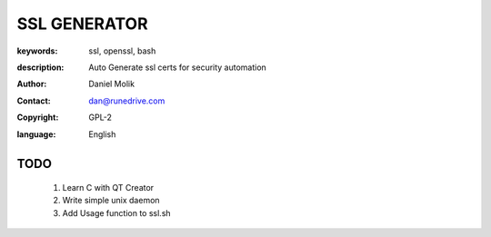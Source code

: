 =============
SSL GENERATOR
=============

:keywords: ssl, openssl, bash
:description: 
    Auto Generate ssl certs for security automation
   
    
:author: Daniel Molik
:contact: dan@runedrive.com
:copyright: GPL-2
:language: English

       
TODO
====

    1) Learn C with QT Creator
    2) Write simple unix daemon
    3) Add Usage function to ssl.sh

